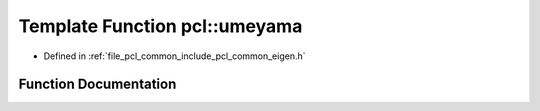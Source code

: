 .. _exhale_function_namespacepcl_1a65861ea96a34a05b42fea5ada648c8bf:

Template Function pcl::umeyama
==============================

- Defined in :ref:`file_pcl_common_include_pcl_common_eigen.h`


Function Documentation
----------------------


.. doxygenfunction:: pcl::umeyama(const Eigen::MatrixBase<Derived>&, const Eigen::MatrixBase<OtherDerived>&, bool)
